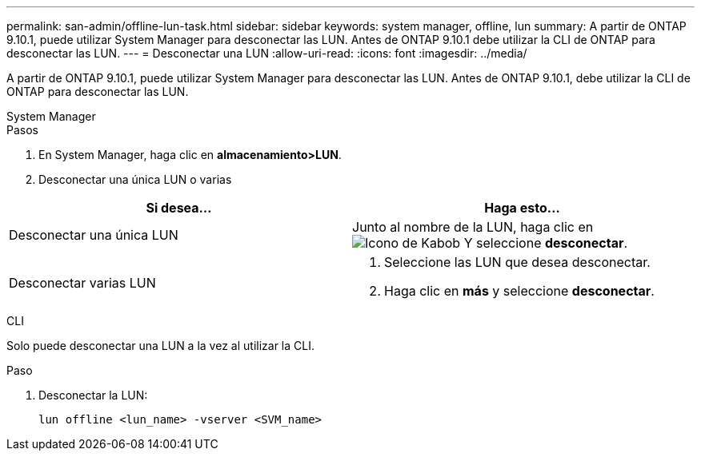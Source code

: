 ---
permalink: san-admin/offline-lun-task.html 
sidebar: sidebar 
keywords: system manager, offline, lun 
summary: A partir de ONTAP 9.10.1, puede utilizar System Manager para desconectar las LUN. Antes de ONTAP 9.10.1 debe utilizar la CLI de ONTAP para desconectar las LUN. 
---
= Desconectar una LUN
:allow-uri-read: 
:icons: font
:imagesdir: ../media/


[role="lead"]
A partir de ONTAP 9.10.1, puede utilizar System Manager para desconectar las LUN. Antes de ONTAP 9.10.1, debe utilizar la CLI de ONTAP para desconectar las LUN.

[role="tabbed-block"]
====
.System Manager
--
.Pasos
. En System Manager, haga clic en *almacenamiento>LUN*.
. Desconectar una única LUN o varias


[cols="2"]
|===
| Si desea… | Haga esto… 


 a| 
Desconectar una única LUN
 a| 
Junto al nombre de la LUN, haga clic en image:icon_kabob.gif["Icono de Kabob"]  Y seleccione *desconectar*.



 a| 
Desconectar varias LUN
 a| 
. Seleccione las LUN que desea desconectar.
. Haga clic en *más* y seleccione *desconectar*.


|===
--
.CLI
--
Solo puede desconectar una LUN a la vez al utilizar la CLI.

.Paso
. Desconectar la LUN:
+
[source, cli]
----
lun offline <lun_name> -vserver <SVM_name>
----


--
====
